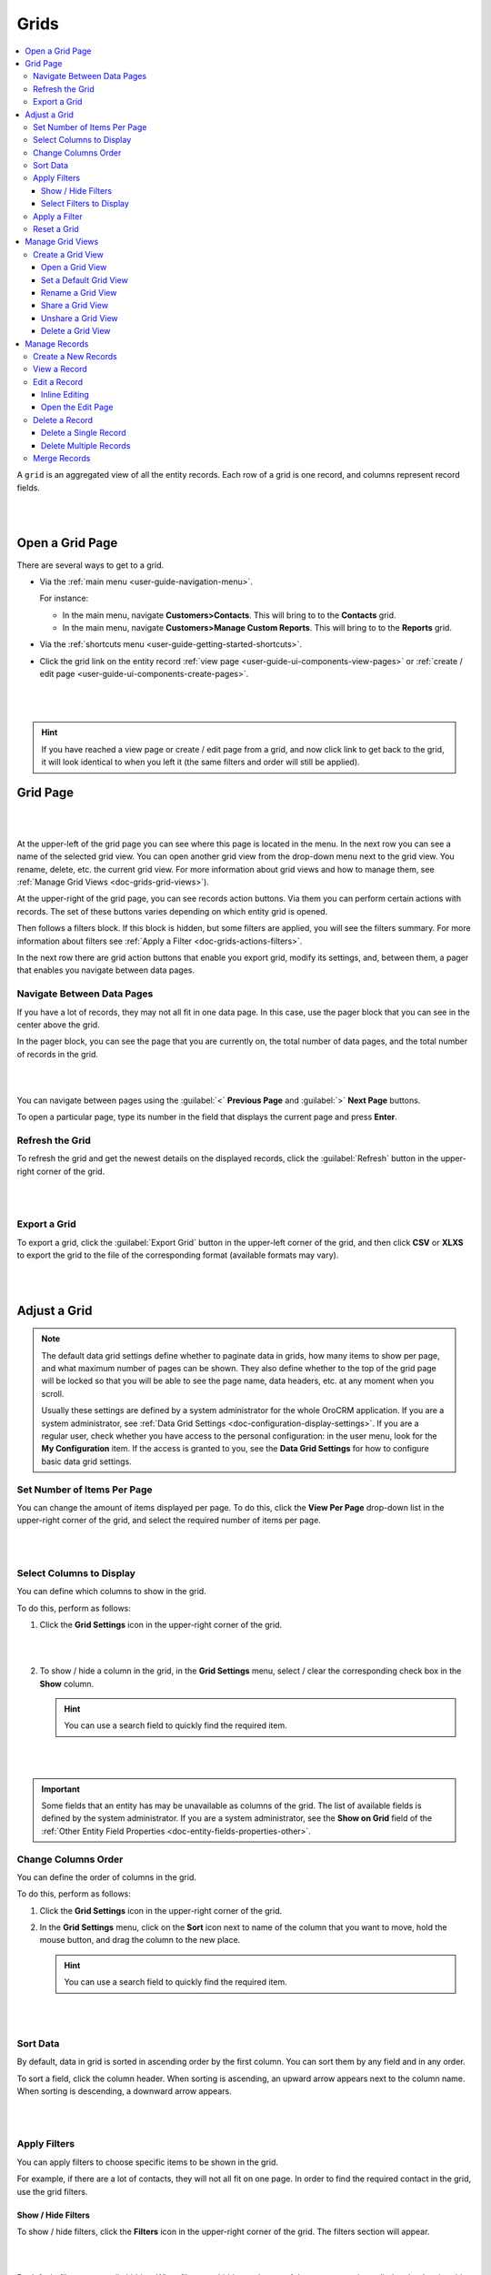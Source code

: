 .. _doc-grids:
    
Grids
=====

.. contents:: :local:
    :depth: 3


A ``grid`` is an aggregated view of all the entity records. Each row of a grid is one record, and columns represent record fields.


|

.. image:: ../img/records/grids/grids_grid.png

|


.. _doc-grids-open-grid:

Open a Grid Page
----------------

There are several ways to get to a grid.

- Via the :ref:`main menu <user-guide-navigation-menu>`.

  For instance:

  - In the main menu, navigate **Customers>Contacts**. This will bring to to the **Contacts** grid.

  - In the main menu, navigate **Customers>Manage Custom Reports**. This will bring to to the **Reports** grid.
 
  
- Via the :ref:`shortcuts menu <user-guide-getting-started-shortcuts>`.

- Click the grid link on the entity record :ref:`view page <user-guide-ui-components-view-pages>`
  or :ref:`create / edit page <user-guide-ui-components-create-pages>`.

 |

 .. image:: ../img/data_management/grid/grid_from_view.png

 |

.. hint::

    If you have reached a view page or create / edit page from a grid, and now click link to get back to the grid, it
    will look identical to when you left it (the same filters and order will still be applied).


.. _doc-grids-grid-page:

Grid Page
---------

|

.. image:: ../img/records/grids/grids_grid.png

|


At the upper-left of the grid page you can see where this page is located in the menu. In the next row you can see a name of the selected grid view. You can open another grid view from the drop-down menu next to the grid view. You rename, delete, etc. the current grid view. For more information about grid views and how to manage them, see :ref:`Manage Grid Views <doc-grids-grid-views>`).

At the upper-right of the grid page, you can see records action buttons. Via them you can perform certain actions with records. The set of these buttons varies depending on which entity grid is opened.

Then follows a filters block. If this block is hidden, but some filters are applied, you will see the filters summary. For more information about filters see :ref:`Apply a Filter <doc-grids-actions-filters>`.

In the next row there are grid action buttons that enable you export grid, modify its settings, and, between them, a pager that enables you navigate between data pages.


.. _doc-grids-actions-pager:

Navigate Between Data Pages
^^^^^^^^^^^^^^^^^^^^^^^^^^^

If you have a lot of records, they may not all fit in one data page. In this case, use the pager block that you can see in the center above the grid.

In the pager block, you can see the page that you are currently on, the total number of data pages, and the total number of records in the grid.

|

.. image:: ../img/records/grids/grids_pager.png

|

You can navigate between pages using the :guilabel:`<` **Previous Page** and :guilabel:`>` **Next Page** buttons.

To open a particular page, type its number in the field that displays the current page and press **Enter**.


.. _doc-grids-actions-refresh:

Refresh the Grid
^^^^^^^^^^^^^^^^^

To refresh the grid and get the newest details on the displayed records, click the |BRefresh| :guilabel:`Refresh` button in the upper-right corner of the grid.


|

.. image:: ../img/records/grids/grids_refresh.png

|



.. _doc-grids-actions-export:

Export a Grid
^^^^^^^^^^^^^^

To export a grid, click the :guilabel:`Export Grid` button in the upper-left corner of the grid, and then click **CSV** or **XLXS** to export the grid to the file of the corresponding format (available formats may vary).

|

.. image:: ../img/data_management/grid/export_grid.png

|

.. _doc-grids-actions-adjust:

Adjust a Grid
-------------

.. note::

    The default data grid settings define whether to paginate data in grids, how many items to show per page, and what maximum number of pages can be shown.
    They also define whether to the top of the grid page will be locked so that you will be able to see the page name, data headers, etc. at any moment when you scroll.

    Usually these settings are defined by a system administrator for the whole OroCRM application. If you are a system administrator, see :ref:`Data Grid Settings <doc-configuration-display-settings>`.
    If you are a regular user, check whether you have access to the personal configuration: in the user menu, look for the **My Configuration** item. If the access is granted to you, see the **Data Grid Settings** for how to configure basic data grid settings.

.. TODO: Add link to My Configuration


.. _doc-grids-actions-set-items-per-page:

Set Number of Items Per Page
^^^^^^^^^^^^^^^^^^^^^^^^^^^^

You can change the amount of items displayed per page. To do this, click the **View Per Page** drop-down list in the upper-right corner of the grid, and select the required number of items per page.

|

.. image:: ../img/records/grids/grids_viewperpage.png

|

.. _doc-grids-actions-change-table:

Select Columns to Display
^^^^^^^^^^^^^^^^^^^^^^^^^

You can define which columns to show in the grid.

To do this, perform as follows:

1. Click the |IcSettings| **Grid Settings** icon in the upper-right corner of the grid.

   |

   .. image:: ../img/records/grids/grids_configure.png

   |


2. To show / hide a column in the grid, in the **Grid Settings** menu, select / clear the corresponding check box in the **Show** column.


   .. hint:: You can use a search field to quickly find the required item.

   |

   .. image:: ../img/records/grids/grids_gridsettingsmenu.png

   |

.. important::
    Some fields that an entity has may be unavailable as columns of the grid. The list of available fields is defined by the system administrator. If you are a system administrator, see the **Show on Grid** field of the :ref:`Other Entity Field Properties <doc-entity-fields-properties-other>`.


.. _doc-grids-actions-change-column-order:

Change Columns Order
^^^^^^^^^^^^^^^^^^^^

You can define the order of columns in the grid.

To do this, perform as follows:

1. Click the |IcSettings| **Grid Settings** icon in the upper-right corner of the grid.

2. In the **Grid Settings** menu, click on the **Sort** icon next to name of the column that you want to move, hold the mouse button, and drag the column to the new place.

   .. hint:: You can use a search field to quickly find the required item.

|

.. image:: ../img/data_management/grid/grid_table_settings.png

|


.. _doc-grids-actions-sort-data:

Sort Data
^^^^^^^^^

By default, data in grid is sorted in ascending order by the first column. You can sort them by any field and in any order.

To sort a field, click the column header. When sorting is ascending, an upward arrow appears next to the column name. When sorting is descending, a downward arrow appears.

|

.. image:: ../img/records/grids/grids_sorted.png

|


.. _doc-grids-actions-filters:


Apply Filters
^^^^^^^^^^^^^

You can apply filters to choose specific items to be shown in the grid. 

For example, if there are a lot of contacts, they will not all fit on one page. In order to find the required contact in the
grid, use the grid filters.


.. _doc-grids-actions-filters-showhide:

Show / Hide Filters
~~~~~~~~~~~~~~~~~~~

To show / hide filters, click the |icFilters| **Filters** icon in the upper-right corner of the grid. The filters section will appear.

|

.. image:: ../img/records/grids/grids_filters.png

|

By default, filters are usually hidden. When filters are hidden and some of them are currently applied to the data in grid, you will see the short summary of the applied filters on the top of the grid page.

|

.. image:: ../img/records/grids/grids_filters_applied-hidden.png

|

Click the summary to show filters.


.. _doc-grids-actions-filters-select-to-display:

Select Filters to Display
~~~~~~~~~~~~~~~~~~~~~~~~~

1. Click the |icFilters| **Filters** icon in the upper-right corner of the grid to show the filters block.

2. On the left side of the filters block, click the **Manage Filters** link.

3. In the list, select check boxes in front of the filters you want to display. You can use a search field at the top of the list to quickly find the required filter.

|

.. image:: ../img/records/grids/grids_filterstodisplay.png

|


.. important::
     Records may have more fields than you can use to filter data by. The list of fields by which you can filter data is defined by the system administrator. If you are a system administrator, see the **Show Grid Filter** field of the :ref:`Other Entity Field Properties <doc-entity-fields-properties-other>`.


.. _doc-grids-actions-filters-apply:

Apply a Filter
^^^^^^^^^^^^^^

1. Click the |icFilters| **Filters** icon in the upper-right corner of the grid to show the filters block.

2. Choose a filter you want to apply and click it. You will see controls that enable you to select desired values.

3. Enter a filter conditions.

   Available controls depend on the field type.

   **Text fields that can take any value**

   For text fields that can take any value, you can enter search words (or part of the word) and select from the list in front of it whether values that you select must contain these search phrase at any position or does not contain it at all, must start with it, end with it, etc.

   |

   .. image:: ../img/data_management/grid/grid_filters_define.png

   |

   For conditions like 'Is Any Of' and 'Is Not Any Of,' enter search words separated by comma.

   |

   .. image:: ../img/records/grids/grids_filters_apply1-2.png

   |


   **Fields that can take limited values**

   Start typing the required value into the text filed. When you this value appears in the drop-down list, click it to select.

   You can click the empty text field to see the list of all available values.

   |

   .. image:: ../img/records/grids/grids_filters_apply3.png

   |

   **Dates and time**

   Click the date fields to select the date via the calendar menu. Click the time fields to select a time from the list.


   |

   .. image:: ../img/records/grids/grids_filters_apply2.png

   |

   In addition to selecting a strict calendar date, you can use variables that enable you to specify relative values, such as 'today,' 'start of the month,' etc.

   |

   .. image:: ../img/records/grids/grids_filters_apply2-2.png

   |


   Also specify the condition of how to form your desired time range, whether it starts from the day and time that you specified, lays between set dates, etc.

   |

   .. image:: ../img/records/grids/grids_filters_apply2-3.png

   |

4. Click :guilabel:`Update`.

.. important::
     If more than one filter are active, only the records that meet requirements of *all* selected filters are displayed.

     |

     .. image:: ../img/data_management/grid/grid_02.png

     |

.. _doc-grids-actions-reset:

Reset a Grid
^^^^^^^^^^^^

To reset the grid (i.e., clear all the filters applied to the grid), click the |BReset| :guilabel:`Reset` button in the upper-right corner of the grid.

|

.. image:: ../img/records/grids/grids_reset.png

|


.. _doc-grids-grid-views:

Manage Grid Views
-----------------

A ``grid view`` is a a grid with applied filters or custom ordering. By default, each grid has a grid view called **All <Record Name>** (e.g. **All Accounts** or **All Calls**). This grid view shows unfiltered data. For some entities, additional default grid views exist (e.g. **Open Leads** for leads, **Duplicated Accounts** for accounts).

If there is a frequent set of filters and / or ordering that you need to use, save them as a custom grid view. You can have any number of additional grid views. This is very convenient when you are working with customers from different stores, contacts from different states, and so on.


.. _doc-grids-actions-grid-views-create:

Create a Grid View
^^^^^^^^^^^^^^^^^^

1. Adjust the grid. See the :ref:`Adjust a Grid <doc-grids-actions-adjust>` section for how to do it.

2. Click the **Options** link next to the grid view name, an then click **Save As**.

   |

   .. image:: ../img/records/grids/grids_gridviewsaveas.png

   |

3. In the **Grid view** dialog box, provide the following information:

   **Name**—Define a name of the new grid view.

   .. hint:: Give your views meaningful names so that you can easily find the required view later.

   **Set as default**—Select this check box to make the new grid view a default one. (The default grid view is what you see when you open a grid page.)

   |

   .. image:: ../img/records/grids/grids_gridviewdialog.png

   |

4. Click the :guilabel:`Save` button.

The view will now be available in the drop-down menu next to the grid name.

|

.. image:: ../img/records/grids/grids_gridviewsave.png

|


.. _doc-grids-actions-grid-views-open:

Open a Grid View
~~~~~~~~~~~~~~~~

To open a particular grid view, click the arrow next to the current grid view name, and then click the name of the grid view you want to open.

|

.. image:: ../img/records/grids/grids_gridviewopen.png

|


.. _doc-grids-actions-grid-views-set-default:

Set a Default Grid View
~~~~~~~~~~~~~~~~~~~~~~~

The default grid view is what you see when you open a grid page.

1. Open a grid view.
2. Click the **Options** link next to the grid view name, and then click **Set As Default**.

|

.. image:: ../img/records/grids/grids_gridviewsaveasdefault.png

|

Alternatively, you can set a grid view as default during its creation (see step 3 of the :ref:`Create a Grid View <doc-grids-actions-grid-views-create>` action description) or renaming (see step 3 of the :ref:`Rename a Grid View <doc-grids-actions-grid-views-rename>` action description).


.. _doc-grids-actions-grid-views-rename:

Rename a Grid View
~~~~~~~~~~~~~~~~~~

To rename a grid view, perform as follows:

1. Open a grid view.
2. Click the **Options** link next to the grid view name, and then click **Rename**.

|

.. image:: ../img/records/grids/grids_gridviewrename.png

|

3. In the **Grid view** dialog box, provide the following information:

   **Name**—Define a new name name for the new grid view.

   **Set as default**—Select this check box to make the new grid view a default one. (The default grid view is what you see when you open a grid page.)

4. Click the :guilabel:`Save` button.


.. _doc-grids-actions-grid-views-share:

Share a Grid View
~~~~~~~~~~~~~~~~~

To share a grid view with other users, perform as follows:

1. Open a grid view.
2. Click the **Options** link next to the grid view name, and then click **Share with Others**.

|

.. image:: ../img/records/grids/grids_gridviewshare.png

|

Other users will see your customized grid view in their grid view selector.


.. _doc-grids-actions-grid-views-unshare:

Unshare a Grid View
~~~~~~~~~~~~~~~~~~~

To unshare a grid view, perform as follows:

1. Open a grid view.
2. Click the **Options** link next to the grid view name, and then click **UnShare**.


.. _doc-grids-actions-grid-views-delete:

Delete a Grid View
~~~~~~~~~~~~~~~~~~

.. warning:: You can delete only custom grid views.

To delete a grid view, perform as follows:

1. Open a grid view.
2. Click the **Options** link next to the grid view name, and then click **Delete**.

|

.. image:: ../img/records/grids/grids_gridviewdelete.png

|


3. In the **Delete Confirmation** dialog box, click :guilabel:`Yes, Delete`.




.. _doc-grids-records:

Manage Records
--------------

.. important::
    The actions that you can perform with records from the grid varies depending on the entity, also your permissions may affect it too.

    This section describes the most common actions.


.. _doc-grids-actions-records-create:

Create a New Records
^^^^^^^^^^^^^^^^^^^^

The most common way of creating a new entity record is to do it directly from the grid.

To create a new record, click the :guilabel:`Create <Entity Name>` action button in the upper-right corner of the grid page.

|

.. image:: ../img/records/grids/grids_createnewrecord.png

|

.. _doc-grids-actions-records-view:

View a Record
^^^^^^^^^^^^^

To view a record, find it in the grid, click the ellipsis menu at the right end of the corresponding row, and the click the |IcView| **View** icon. The record view page will open.


|

.. image:: ../img/records/grids/grids_viewrecord.png

|

.. note::
   Sometimes, instead of the ellipsis menu, you will see only the action icons at the end of the record row. This happens when you are enabled to perform only one or two actions with a record, and hiding the corresponding icons under the ellipsis menu will not simplify the interface.

Alternatively, you can click the corresponding row itself (but make sure you do not click the |IcEditInline| **Edit Inline** icon).




.. _doc-grids-actions-records-edit:

Edit a Record
^^^^^^^^^^^^^


.. _doc-grids-actions-records-edit-inline:

Inline Editing
~~~~~~~~~~~~~~

.. important:: Inline editing—ability to edit record field values directly from the grid—is available only for the limited set of fields. This set differs for different entities and is not configurable.

1. Point to the value in the grid that you want to edit. If the |IcEditInline| **Edit Inline** icon appears next to it, you can edit this values in this column from the grid.
2. Click the |IcEditInline| **Edit Inline** icon.

   Alternatively, click the value itself twice.



   |

   .. image:: ../img/records/grids/grids_inlineedit.png

   |

3. Modify the value as required.

   Inline editors can be of different types. The simplest inline editor is a plain text field, where you can type the required value.

   |

   .. image:: ../img/records/grids/grids_inlineeditor.png

   |

   If a field can take just certain values, the inline editor will show you a list values to select from.

   |

   .. image:: ../img/records/grids/grids_inlineeditor2.png

   |

4. Click the |IcSaveChanges| **Save Changes** icon to save a new value.

   Or click the |IcDiscardChanges| **Discard Changes** icon to return to the old value.


.. _doc-grids-actions-records-edit-editpage:

Open the Edit Page
~~~~~~~~~~~~~~~~~~

To open a record edit page, find the record in the grid, click the ellipsis menu at the right end of the corresponding row, and the click the |IcEdit| **Edit** icon.


|

.. image:: ../img/records/grids/grids_editrecord.png

|


.. _doc-grids-actions-records-delete:

Delete a Record
^^^^^^^^^^^^^^^


.. _doc-grids-actions-records-delete-single:

Delete a Single Record
~~~~~~~~~~~~~~~~~~~~~~

To delete a record, find the record in the grid, click the ellipsis menu at the right end of the corresponding row, and the click the |IcDelete| **Delete** icon.

|

.. image:: ../img/records/grids/grids_deleterecord.png

|


.. _doc-grids-actions-records-delete-multiple:

Delete Multiple Records
~~~~~~~~~~~~~~~~~~~~~~~

To delete several records, perform as follows:

1. In the grid, select the check boxes in front of the records you want to delete.

2. Click the ellipsis menu at the right end of the grid header row, and the click the |IcDelete| **Delete** icon.

|
  
.. image:: ../img/records/grids/grids_delete_bulk.png

|


.. _doc-grids-actions-records-merge:

Merge Records
^^^^^^^^^^^^^

.. important:: Currently, merge can only be done for  :ref:`accounts <user-guide-accounts>`.

To merge records, perform as follows:

1. In the grid, select the check boxes in front of the records you want to merge.

2. Click the ellipsis menu at the right end of the grid header row, and the click the |IcMerge| **Merge** icon.

|

.. image:: ../img/records/grids/grids_merge.png

|



.. |IcDelete| image:: ../../img/buttons/IcDelete.png
   :align: middle
   
.. |IcSettings| image:: ../../img/buttons/IcSettings.png
   :align: middle

.. |IcEdit| image:: ../../img/buttons/IcEdit.png
   :align: middle

.. |IcView| image:: ../../img/buttons/IcView.png
   :align: middle
   
.. |IcBulk| image:: ../../img/buttons/IcBulk.png
   :align: middle
   

.. |BRefresh| image:: ../../img/buttons/BRefresh.png
   :align: middle
   
.. |BReset| image:: ../../img/buttons/BReset.png
   :align: middle

.. |IcEditInline| image:: ../../img/buttons/IcEditInline.png
   :align: middle

.. |IcDiscardChanges| image:: ../../img/buttons/IcDiscardChanges.png
   :align: middle

.. |IcSaveChanges| image:: ../../img/buttons/IcSaveChanges.png
   :align: middle

.. |IcMerge| image:: ../../img/buttons/IcMerge.png
   :align: middle

.. |IcFilters| image:: ../../img/buttons/IcFilters.png
   :align: middle

